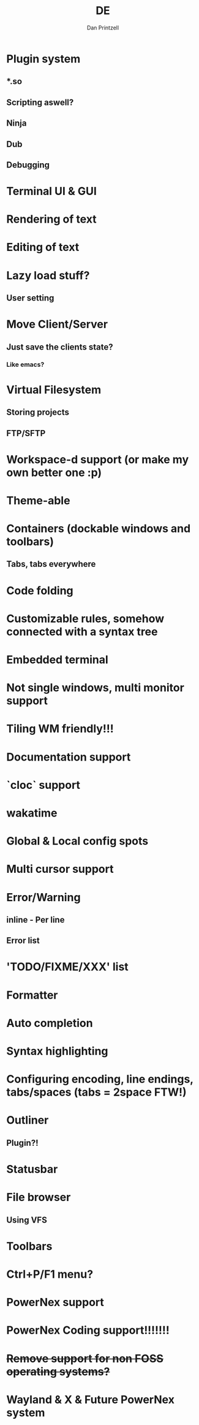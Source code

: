 #+TITLE: DE
#+AUTHOR: Dan Printzell
#+EMAIL: me@vild.io 


* Plugin system

** *.so

** Scripting aswell?

** Ninja

** Dub

** Debugging

* Terminal UI & GUI 

* Rendering of text

* Editing of text

* Lazy load stuff?

** User setting

* Move Client/Server

** Just save the clients state?

*** Like emacs?

* Virtual Filesystem

** Storing projects

** FTP/SFTP

* Workspace-d support (or make my own better one :p)

* Theme-able

* Containers (dockable windows and toolbars)

** Tabs, tabs everywhere

* Code folding

* Customizable rules, somehow connected with a syntax tree

* Embedded terminal

* Not single windows, multi monitor support

* Tiling WM friendly!!!

* Documentation support

* `cloc` support

* wakatime

* Global & Local config spots

* Multi cursor support

* Error/Warning

** inline - Per line

** Error list

* 'TODO/FIXME/XXX' list

* Formatter

* Auto completion

* Syntax highlighting

* Configuring encoding, line endings, tabs/spaces (tabs = 2space FTW!)

* Outliner

** Plugin?!

* Statusbar

* File browser

** Using VFS

* Toolbars

* Ctrl+P/F1 menu?

* PowerNex support

* PowerNex Coding support!!!!!!!

* +Remove support for non FOSS operating systems?+

* Wayland & X & Future PowerNex system
